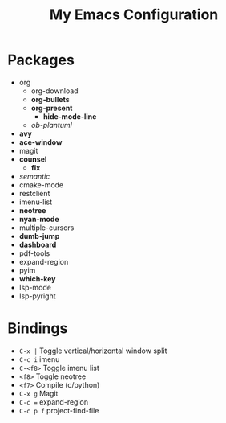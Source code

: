 #+STARTUP: showall
#+TITLE: My Emacs Configuration
#+OPTIONS: num:nil ^:{}

* Packages
- org
  - org-download
  - *org-bullets*
  - *org-present*
    - *hide-mode-line*
  - /ob-plantuml/
- *avy*
- *ace-window*
- magit
- *counsel*
  - *flx*
- /semantic/
- cmake-mode
- restclient
- imenu-list
- *neotree*
- *nyan-mode*
- multiple-cursors
- *dumb-jump*
- *dashboard*
- pdf-tools
- expand-region
- pyim
- *which-key*
- lsp-mode
- lsp-pyright

* Bindings
- ~C-x |~ Toggle vertical/horizontal window split
- ~C-c i~ imenu
- ~C-<f8>~ Toggle imenu list
- ~<f8>~ Toggle neotree
- ~<f7>~ Compile (c/python)
- ~C-x g~ Magit
- ~C-c =~ expand-region
- ~C-c p f~ project-find-file
